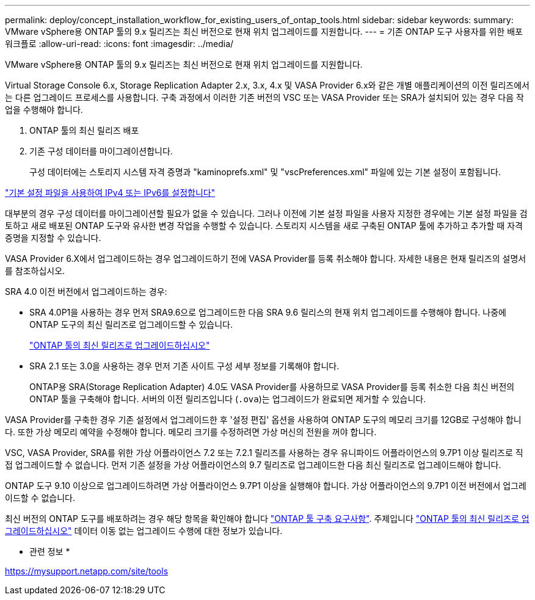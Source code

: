 ---
permalink: deploy/concept_installation_workflow_for_existing_users_of_ontap_tools.html 
sidebar: sidebar 
keywords:  
summary: VMware vSphere용 ONTAP 툴의 9.x 릴리즈는 최신 버전으로 현재 위치 업그레이드를 지원합니다. 
---
= 기존 ONTAP 도구 사용자를 위한 배포 워크플로
:allow-uri-read: 
:icons: font
:imagesdir: ../media/


[role="lead"]
VMware vSphere용 ONTAP 툴의 9.x 릴리즈는 최신 버전으로 현재 위치 업그레이드를 지원합니다.

Virtual Storage Console 6.x, Storage Replication Adapter 2.x, 3.x, 4.x 및 VASA Provider 6.x와 같은 개별 애플리케이션의 이전 릴리즈에서는 다른 업그레이드 프로세스를 사용합니다. 구축 과정에서 이러한 기존 버전의 VSC 또는 VASA Provider 또는 SRA가 설치되어 있는 경우 다음 작업을 수행해야 합니다.

. ONTAP 툴의 최신 릴리즈 배포
. 기존 구성 데이터를 마이그레이션합니다.
+
구성 데이터에는 스토리지 시스템 자격 증명과 "kaminoprefs.xml" 및 "vscPreferences.xml" 파일에 있는 기본 설정이 포함됩니다.



link:../configure/reference_set_ipv4_or_ipv6.html["기본 설정 파일을 사용하여 IPv4 또는 IPv6를 설정합니다"]

대부분의 경우 구성 데이터를 마이그레이션할 필요가 없을 수 있습니다. 그러나 이전에 기본 설정 파일을 사용자 지정한 경우에는 기본 설정 파일을 검토하고 새로 배포된 ONTAP 도구와 유사한 변경 작업을 수행할 수 있습니다. 스토리지 시스템을 새로 구축된 ONTAP 툴에 추가하고 추가할 때 자격 증명을 지정할 수 있습니다.

VASA Provider 6.X에서 업그레이드하는 경우 업그레이드하기 전에 VASA Provider를 등록 취소해야 합니다. 자세한 내용은 현재 릴리즈의 설명서를 참조하십시오.

SRA 4.0 이전 버전에서 업그레이드하는 경우:

* SRA 4.0P1을 사용하는 경우 먼저 SRA9.6으로 업그레이드한 다음 SRA 9.6 릴리스의 현재 위치 업그레이드를 수행해야 합니다. 나중에 ONTAP 도구의 최신 릴리즈로 업그레이드할 수 있습니다.
+
link:../deploy/task_upgrade_to_the_9_8_ontap_tools_for_vmware_vsphere.html["ONTAP 툴의 최신 릴리즈로 업그레이드하십시오"]

* SRA 2.1 또는 3.0을 사용하는 경우 먼저 기존 사이트 구성 세부 정보를 기록해야 합니다.
+
ONTAP용 SRA(Storage Replication Adapter) 4.0도 VASA Provider를 사용하므로 VASA Provider를 등록 취소한 다음 최신 버전의 ONTAP 툴을 구축해야 합니다. 서버의 이전 릴리즈입니다 (`.ova`)는 업그레이드가 완료되면 제거할 수 있습니다.



VASA Provider를 구축한 경우 기존 설정에서 업그레이드한 후 '설정 편집' 옵션을 사용하여 ONTAP 도구의 메모리 크기를 12GB로 구성해야 합니다. 또한 가상 메모리 예약을 수정해야 합니다. 메모리 크기를 수정하려면 가상 머신의 전원을 꺼야 합니다.

VSC, VASA Provider, SRA를 위한 가상 어플라이언스 7.2 또는 7.2.1 릴리즈를 사용하는 경우 유니파이드 어플라이언스의 9.7P1 이상 릴리즈로 직접 업그레이드할 수 없습니다. 먼저 기존 설정을 가상 어플라이언스의 9.7 릴리즈로 업그레이드한 다음 최신 릴리즈로 업그레이드해야 합니다.

ONTAP 도구 9.10 이상으로 업그레이드하려면 가상 어플라이언스 9.7P1 이상을 실행해야 합니다. 가상 어플라이언스의 9.7P1 이전 버전에서 업그레이드할 수 없습니다.

최신 버전의 ONTAP 도구를 배포하려는 경우 해당 항목을 확인해야 합니다 link:..deploy/concept_requirements_for_deploying_ontap_tools_for_vmware_vsphere.html["ONTAP 툴 구축 요구사항"]. 주제입니다 link:../deploy/task_upgrade_to_the_9_8_ontap_tools_for_vmware_vsphere.html["ONTAP 툴의 최신 릴리즈로 업그레이드하십시오"] 데이터 이동 없는 업그레이드 수행에 대한 정보가 있습니다.

* 관련 정보 *

https://mysupport.netapp.com/site/tools[]
